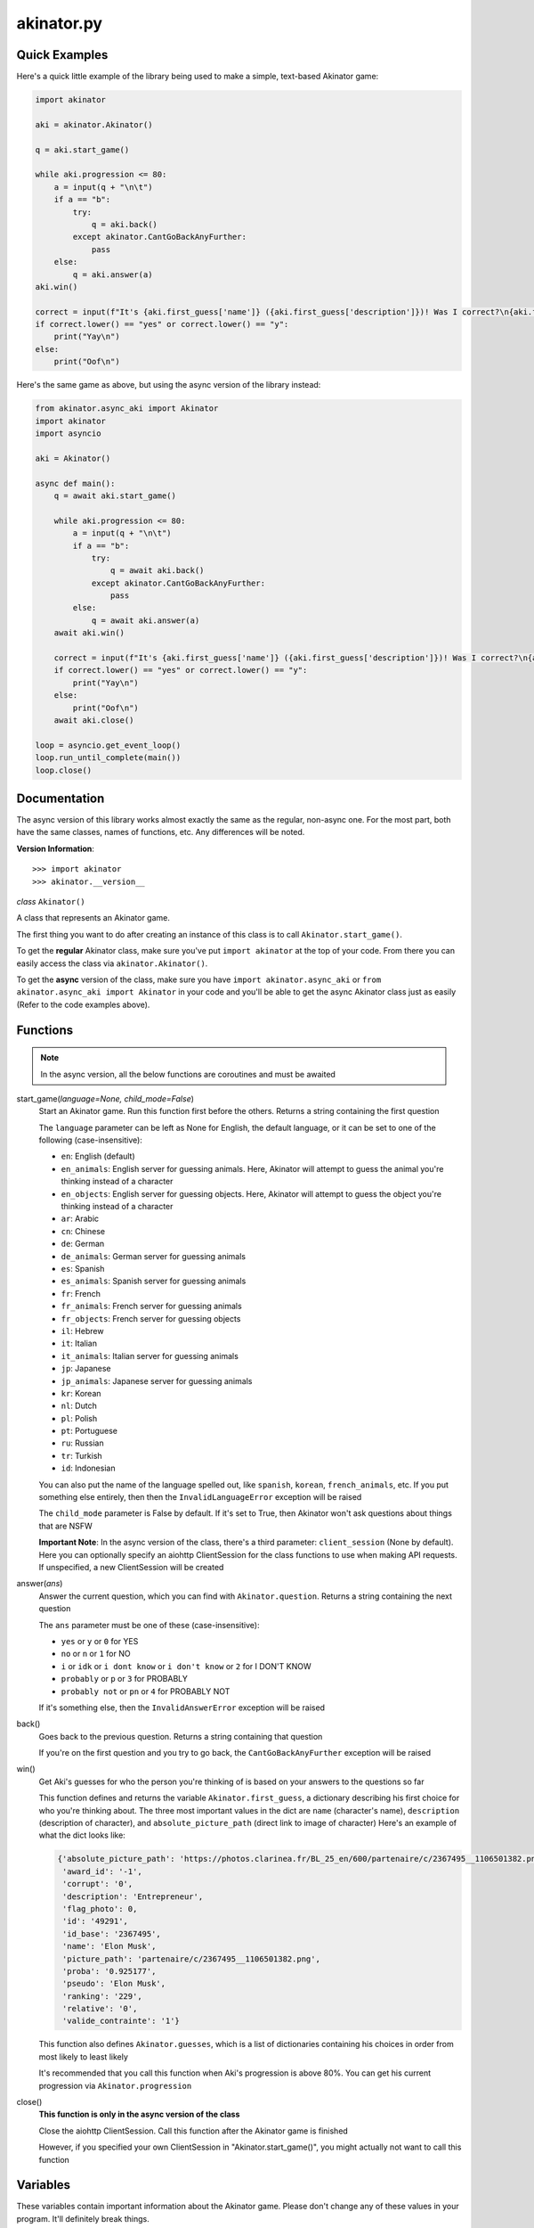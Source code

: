 akinator.py
==========


Quick Examples
--------------

Here's a quick little example of the library being used to make a simple, text-based Akinator game:

.. code-block:: python

  import akinator

  aki = akinator.Akinator()

  q = aki.start_game()

  while aki.progression <= 80:
      a = input(q + "\n\t")
      if a == "b":
          try:
              q = aki.back()
          except akinator.CantGoBackAnyFurther:
              pass
      else:
          q = aki.answer(a)
  aki.win()

  correct = input(f"It's {aki.first_guess['name']} ({aki.first_guess['description']})! Was I correct?\n{aki.first_guess['absolute_picture_path']}\n\t")
  if correct.lower() == "yes" or correct.lower() == "y":
      print("Yay\n")
  else:
      print("Oof\n")

Here's the same game as above, but using the async version of the library instead:

.. code-block:: python

  from akinator.async_aki import Akinator
  import akinator
  import asyncio

  aki = Akinator()

  async def main():
      q = await aki.start_game()

      while aki.progression <= 80:
          a = input(q + "\n\t")
          if a == "b":
              try:
                  q = await aki.back()
              except akinator.CantGoBackAnyFurther:
                  pass
          else:
              q = await aki.answer(a)
      await aki.win()

      correct = input(f"It's {aki.first_guess['name']} ({aki.first_guess['description']})! Was I correct?\n{aki.first_guess['absolute_picture_path']}\n\t")
      if correct.lower() == "yes" or correct.lower() == "y":
          print("Yay\n")
      else:
          print("Oof\n")
      await aki.close()

  loop = asyncio.get_event_loop()
  loop.run_until_complete(main())
  loop.close()


Documentation
-------------

The async version of this library works almost exactly the same as the regular, non-async one. For the most part, both have the same classes, names of functions, etc. Any differences will be noted.

**Version Information**::

  >>> import akinator
  >>> akinator.__version__


*class* ``Akinator()``

A class that represents an Akinator game.

The first thing you want to do after creating an instance of this class is to call ``Akinator.start_game()``.

To get the **regular** Akinator class, make sure you've put ``import akinator`` at the top of your code. From there you can easily access the class via ``akinator.Akinator()``.

To get the **async** version of the class, make sure you have ``import akinator.async_aki`` or ``from akinator.async_aki import Akinator`` in your code and you'll be able to get the async Akinator class just as easily (Refer to the code examples above).


Functions
---------

.. note::

    In the async version, all the below functions are coroutines and must be awaited

start_game(*language=None, child_mode=False*)
  Start an Akinator game. Run this function first before the others. Returns a string containing the first question

  The ``language`` parameter can be left as None for English, the default language, or it can be set to one of the following (case-insensitive):

  - ``en``: English (default)
  - ``en_animals``: English server for guessing animals. Here, Akinator will attempt to guess the animal you're thinking instead of a character
  - ``en_objects``: English server for guessing objects. Here, Akinator will attempt to guess the object you're thinking instead of a character
  - ``ar``: Arabic
  - ``cn``: Chinese
  - ``de``: German
  - ``de_animals``: German server for guessing animals
  - ``es``: Spanish
  - ``es_animals``: Spanish server for guessing animals
  - ``fr``: French
  - ``fr_animals``: French server for guessing animals
  - ``fr_objects``: French server for guessing objects
  - ``il``: Hebrew
  - ``it``: Italian
  - ``it_animals``: Italian server for guessing animals
  - ``jp``: Japanese
  - ``jp_animals``: Japanese server for guessing animals
  - ``kr``: Korean
  - ``nl``: Dutch
  - ``pl``: Polish
  - ``pt``: Portuguese
  - ``ru``: Russian
  - ``tr``: Turkish
  - ``id``: Indonesian

  You can also put the name of the language spelled out, like ``spanish``, ``korean``, ``french_animals``, etc. If you put something else entirely, then then the ``InvalidLanguageError`` exception will be raised

  The ``child_mode`` parameter is False by default. If it's set to True, then Akinator won't ask questions about things that are NSFW

  **Important Note**: In the async version of the class, there's a third parameter: ``client_session`` (None by default). Here you can optionally specify an aiohttp ClientSession for the class functions to use when making API requests. If unspecified, a new ClientSession will be created

answer(*ans*)
  Answer the current question, which you can find with ``Akinator.question``. Returns a string containing the next question

  The ``ans`` parameter must be one of these (case-insensitive):

  - ``yes`` or ``y`` or ``0`` for YES
  - ``no`` or ``n`` or ``1`` for NO
  - ``i`` or ``idk`` or ``i dont know`` or ``i don't know`` or ``2`` for I DON'T KNOW
  - ``probably`` or ``p`` or ``3`` for PROBABLY
  - ``probably not`` or ``pn`` or ``4`` for PROBABLY NOT

  If it's something else, then the ``InvalidAnswerError`` exception will be raised

back()
  Goes back to the previous question. Returns a string containing that question

  If you're on the first question and you try to go back, the ``CantGoBackAnyFurther`` exception will be raised

win()
  Get Aki's guesses for who the person you're thinking of is based on your answers to the questions so far

  This function defines and returns the variable ``Akinator.first_guess``, a dictionary describing his first choice for who you're thinking about. The three most important values in the dict are ``name`` (character's name), ``description`` (description of character), and ``absolute_picture_path`` (direct link to image of character)
  Here's an example of what the dict looks like:

  .. code-block:: javascript

    {'absolute_picture_path': 'https://photos.clarinea.fr/BL_25_en/600/partenaire/c/2367495__1106501382.png',
     'award_id': '-1',
     'corrupt': '0',
     'description': 'Entrepreneur',
     'flag_photo': 0,
     'id': '49291',
     'id_base': '2367495',
     'name': 'Elon Musk',
     'picture_path': 'partenaire/c/2367495__1106501382.png',
     'proba': '0.925177',
     'pseudo': 'Elon Musk',
     'ranking': '229',
     'relative': '0',
     'valide_contrainte': '1'}

  This function also defines ``Akinator.guesses``, which is a list of dictionaries containing his choices in order from most likely to least likely

  It's recommended that you call this function when Aki's progression is above 80%. You can get his current progression via ``Akinator.progression``

close()
  **This function is only in the async version of the class**

  Close the aiohttp ClientSession. Call this function after the Akinator game is finished

  However, if you specified your own ClientSession in "Akinator.start_game()", you might actually not want to call this function


Variables
---------

These variables contain important information about the Akinator game. Please don't change any of these values in your program. It'll definitely break things.

uri
  The uri this Akinator game is using. Depends on what you put for the language param in ``Akinator.start_game()`` (e.g., ``"en.akinator.com"``, ``"fr.akinator.com"``, etc.)

server
  The server this Akinator game is using. Depends on what you put for the language param in ``Akinator.start_game()`` (e.g., ``"https://srv2.akinator.com:9162"``, ``"https://srv6.akinator.com:9127"``, etc.)

session
  A number, usually in between 0 and 100, that represents the game's session

signature
  A usually 9 or 10 digit number that represents the game's signature

uid
  The game's UID (unique identifier) for authentication purposes

frontaddr
  An IP address encoded in Base64; also for authentication purposes

child_mode
  A boolean that matches the child_mode param in ``Akinator.start_game()``

timestamp
  A POSIX timestamp for when ``Akinator.start_game()`` was called

question
  The current question that Akinator is asking the user. Examples of questions asked by Aki include: ``Is your character's gender female?``, ``Is your character more than 40 years old?``, ``Does your character create music?``, ``Is your character real?``, ``Is your character from a TV series?``, etc.

progression
  A floating point number that represents a percentage showing how close Aki thinks he is to guessing your character. I recommend keeping track of this value and calling ``Akinator.win()`` when it's above 80 or 90. In most cases, this is about when Aki will have it narrowed down to one choice, which will hopefully be the correct one

step
  An integer that tells you what question Akinator is on. This will be 0 on the first question, 1 on the second question, 2 on the third, 3 on the fourth, etc.

first_guess
  A dict that describes Akinator's first guess for who your character is. An example of what this dict will look like can be found in the documentation for the ``Akinator.win()`` function above. This variable will only be defined once that function is called

guesses
  A list of dicts containing his choices in order from most likely to least likely. Each dict will look the same as ``first_guess``. This list will also contain ``first_guess`` as the first entry. This variable will only be defined once ``Akinator.win()`` is called

client_session
  An aiohttp ClientSession object that is used when making API requests. This variable is only present in the async version of the class

The first 8 variables—``uri``, ``server``, ``session``, ``signature``, ``uid``, ``frontaddr``, ``child_mode``, and ``timestamp``—will remain unchanged, but the next 3—``question``, ``progression``, and ``step``—will change as you go on. The final two—``first_guess`` and ``guesses``— will only be defined when ``Akinator.win()`` is called.

``client_session``, which is only in the async version of the class, will not change once it's been set, but calling ``Akinator.close()`` will reset it to None.


Exceptions
----------

Exceptions that are thrown by the library

InvalidAnswerError
  Raised when the user inputs an invalid answer into ``Akinator.answer()``. Subclassed from ``ValueError``

InvalidLanguageError
  Raised when the user inputs an invalid language into ``Akinator.start_game()``. Subclassed from ``ValueError``

AkiConnectionFailure
  Raised if the Akinator API fails to connect for some reason. Base class for ``AkiTimedOut``, ``AkiNoQuestions``, ``AkiServerDown``, and ``AkiTechnicalError``

AkiTimedOut
  Raised if the Akinator session times out. Derived from ``AkiConnectionFailure``

AkiNoQuestions
  Raised if the Akinator API runs out of questions to ask. This will happen if ``Akinator.step`` is at 79 and the ``answer`` function is called again. Derived from ``AkiConnectionFailure``

AkiServerDown
  Raised if Akinator's servers are down for the region you're running on. If this happens, try again later or use a different language. Derived from ``AkiConnectionFailure``

AkiTechnicalError
  Raised if Aki's servers had a technical error. If this happens, try again later or use a different language. Derived from ``AkiConnectionFailure``

CantGoBackAnyFurther:
  Raised when the user is on the first question and tries to go back further by calling ``Akinator.back()``
